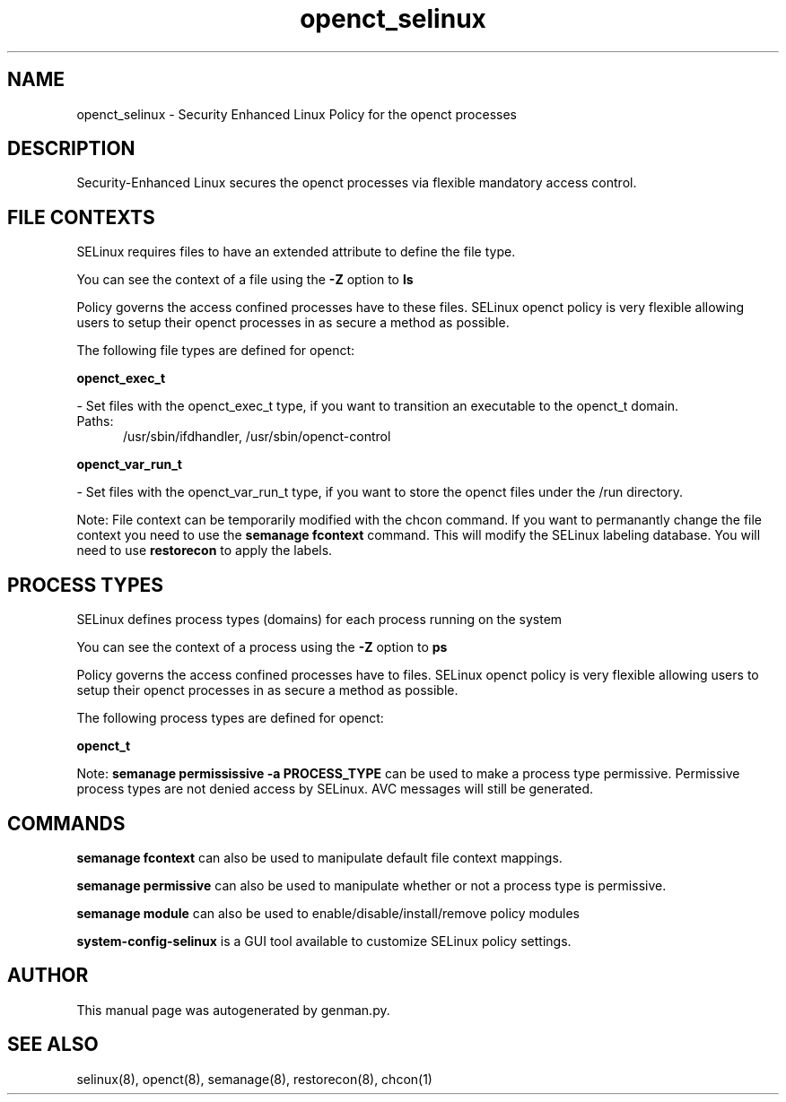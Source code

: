 .TH  "openct_selinux"  "8"  "openct" "dwalsh@redhat.com" "openct SELinux Policy documentation"
.SH "NAME"
openct_selinux \- Security Enhanced Linux Policy for the openct processes
.SH "DESCRIPTION"

Security-Enhanced Linux secures the openct processes via flexible mandatory access
control.  

.SH FILE CONTEXTS
SELinux requires files to have an extended attribute to define the file type. 
.PP
You can see the context of a file using the \fB\-Z\fP option to \fBls\bP
.PP
Policy governs the access confined processes have to these files. 
SELinux openct policy is very flexible allowing users to setup their openct processes in as secure a method as possible.
.PP 
The following file types are defined for openct:


.EX
.PP
.B openct_exec_t 
.EE

- Set files with the openct_exec_t type, if you want to transition an executable to the openct_t domain.

.br
.TP 5
Paths: 
/usr/sbin/ifdhandler, /usr/sbin/openct-control

.EX
.PP
.B openct_var_run_t 
.EE

- Set files with the openct_var_run_t type, if you want to store the openct files under the /run directory.


.PP
Note: File context can be temporarily modified with the chcon command.  If you want to permanantly change the file context you need to use the 
.B semanage fcontext 
command.  This will modify the SELinux labeling database.  You will need to use
.B restorecon
to apply the labels.

.SH PROCESS TYPES
SELinux defines process types (domains) for each process running on the system
.PP
You can see the context of a process using the \fB\-Z\fP option to \fBps\bP
.PP
Policy governs the access confined processes have to files. 
SELinux openct policy is very flexible allowing users to setup their openct processes in as secure a method as possible.
.PP 
The following process types are defined for openct:

.EX
.B openct_t 
.EE
.PP
Note: 
.B semanage permississive -a PROCESS_TYPE 
can be used to make a process type permissive. Permissive process types are not denied access by SELinux. AVC messages will still be generated.

.SH "COMMANDS"
.B semanage fcontext
can also be used to manipulate default file context mappings.
.PP
.B semanage permissive
can also be used to manipulate whether or not a process type is permissive.
.PP
.B semanage module
can also be used to enable/disable/install/remove policy modules

.PP
.B system-config-selinux 
is a GUI tool available to customize SELinux policy settings.

.SH AUTHOR	
This manual page was autogenerated by genman.py.

.SH "SEE ALSO"
selinux(8), openct(8), semanage(8), restorecon(8), chcon(1)
